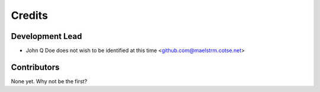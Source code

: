 =======
Credits
=======

Development Lead
----------------

* John Q Doe does not wish to be identified at this time <github.com@maelstrm.cotse.net>

Contributors
------------

None yet. Why not be the first?
